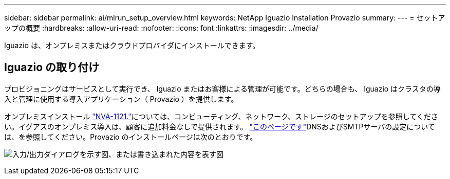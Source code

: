 ---
sidebar: sidebar 
permalink: ai/mlrun_setup_overview.html 
keywords: NetApp Iguazio Installation Provazio 
summary:  
---
= セットアップの概要
:hardbreaks:
:allow-uri-read: 
:nofooter: 
:icons: font
:linkattrs: 
:imagesdir: ../media/


[role="lead"]
Iguazio は、オンプレミスまたはクラウドプロバイダにインストールできます。



== Iguazio の取り付け

プロビジョニングはサービスとして実行でき、 Iguazio またはお客様による管理が可能です。どちらの場合も、 Iguazio はクラスタの導入と管理に使用する導入アプリケーション（ Provazio ）を提供します。

オンプレミスインストール https://www.netapp.com/pdf.html?item=/media/7677-nva1121designpdf.pdf["NVA-1121."^]については、コンピューティング、ネットワーク、ストレージのセットアップを参照してください。イグアスのオンプレミス導入は、顧客に追加料金なしで提供されます。 https://www.iguazio.com/docs/latest-release/intro/setup/howto/["このページです"^]DNSおよびSMTPサーバの設定については、を参照してください。Provazio のインストールページは次のとおりです。

image:mlrun_image8.png["入力/出力ダイアログを示す図、または書き込まれた内容を表す図"]
